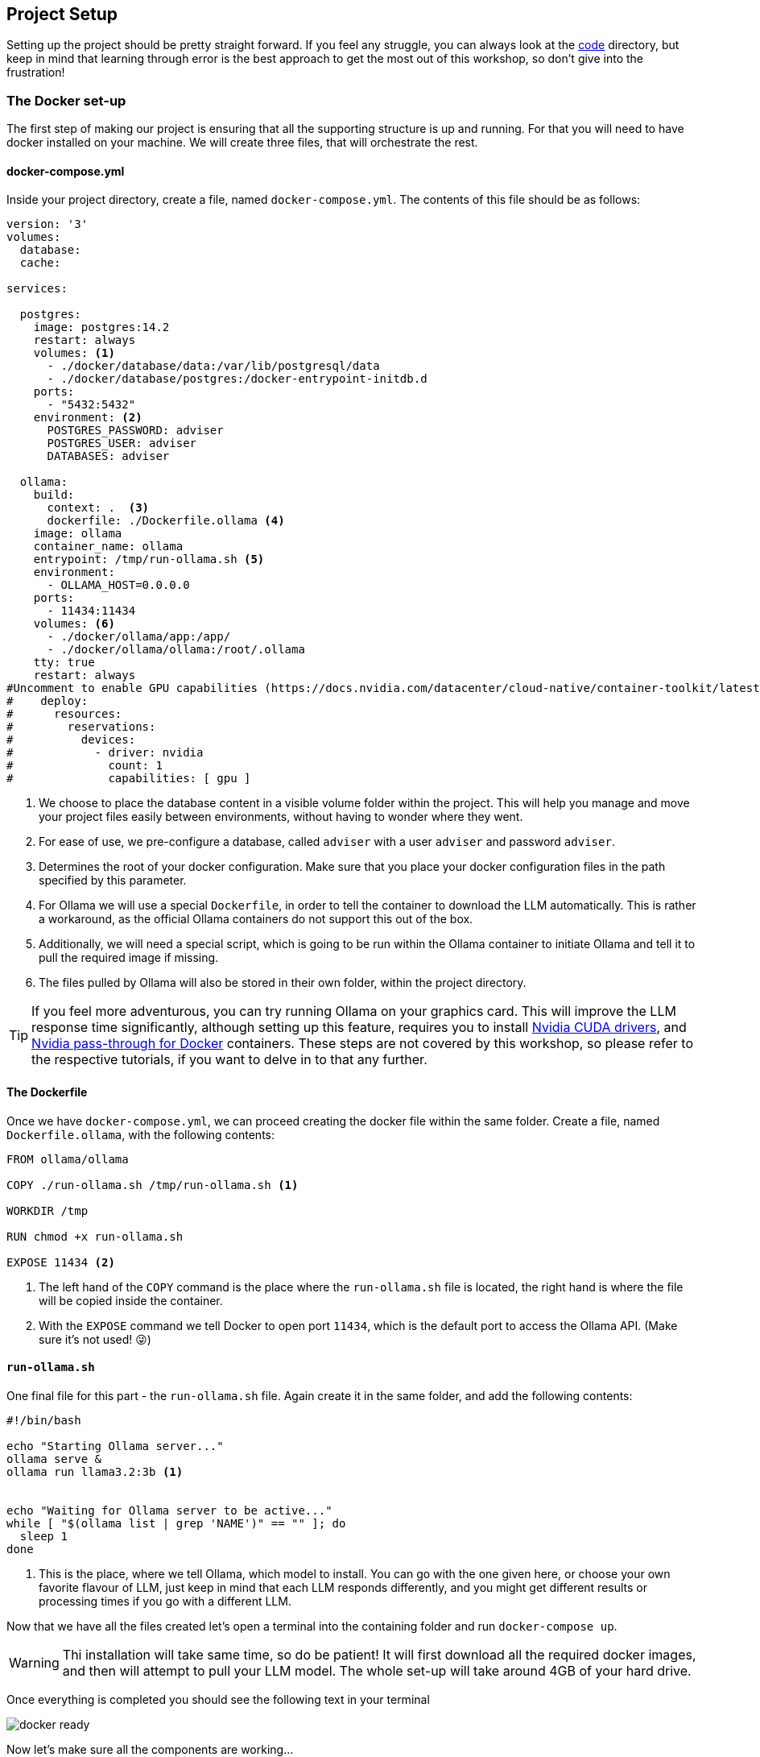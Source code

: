 
:imagesdir: img
:source-highlighter: coderay
:icons: font

== Project Setup

Setting up the project should be pretty straight forward.
If you feel any struggle, you can always look at the link:../code[code] directory, but keep in mind that learning through error
is the best approach to get the most out of this workshop, so don't give into the frustration!

=== The Docker set-up

The first step of making our project is ensuring that all the supporting structure is up and running.
For that you will need to have docker installed on your machine.
We will create three files, that will orchestrate the rest.

==== docker-compose.yml

Inside your project directory, create a file, named `docker-compose.yml`.
The contents of this file should be as follows:

[source, yaml]
----
version: '3'
volumes:
  database:
  cache:

services:

  postgres:
    image: postgres:14.2
    restart: always
    volumes: <.>
      - ./docker/database/data:/var/lib/postgresql/data
      - ./docker/database/postgres:/docker-entrypoint-initdb.d
    ports:
      - "5432:5432"
    environment: <.>
      POSTGRES_PASSWORD: adviser
      POSTGRES_USER: adviser
      DATABASES: adviser

  ollama:
    build:
      context: .  <.>
      dockerfile: ./Dockerfile.ollama <.>
    image: ollama
    container_name: ollama
    entrypoint: /tmp/run-ollama.sh <.>
    environment:
      - OLLAMA_HOST=0.0.0.0
    ports:
      - 11434:11434
    volumes: <.>
      - ./docker/ollama/app:/app/
      - ./docker/ollama/ollama:/root/.ollama
    tty: true
    restart: always
#Uncomment to enable GPU capabilities (https://docs.nvidia.com/datacenter/cloud-native/container-toolkit/latest/install-guide.html)
#    deploy:
#      resources:
#        reservations:
#          devices:
#            - driver: nvidia
#              count: 1
#              capabilities: [ gpu ]

----
<.> We choose to place the database content in a visible volume folder within the project.
This will help you manage and move your project files easily between environments, without having to wonder where they went.

<.> For ease of use, we pre-configure a database, called `adviser` with a user `adviser` and password `adviser`.

<.> Determines the root of your docker configuration.
Make sure that you place your docker configuration files in the path specified by this parameter.

<.> For Ollama we will use a special `Dockerfile`, in order to tell the container to download the LLM automatically.
This is rather a workaround, as the official Ollama containers do not support this out of the box.

<.> Additionally, we will need a special script, which is going to be run within the Ollama container to initiate Ollama
and tell it to pull the required image if missing.

<.> The files pulled by Ollama will also be stored in their own folder, within the project directory.

TIP: If you feel more adventurous, you can try running Ollama on your graphics card.
This will improve the LLM response time significantly, although setting up this feature, requires you to install https://developer.nvidia.com/cuda-toolkit[Nvidia CUDA
drivers], and https://docs.nvidia.com/datacenter/cloud-native/container-toolkit/latest/install-guide.html[Nvidia pass-through for Docker] containers.
These steps are not covered by this workshop, so please refer to the respective tutorials, if you want to delve in to that any further.

==== The Dockerfile

Once we have `docker-compose.yml`, we can proceed creating the docker file within the same folder.
Create a file, named `Dockerfile.ollama`, with the following contents:

[source, dockerfile]
----
FROM ollama/ollama

COPY ./run-ollama.sh /tmp/run-ollama.sh <.>

WORKDIR /tmp

RUN chmod +x run-ollama.sh

EXPOSE 11434 <.>

----
<.> The left hand of the `COPY` command is the place where the `run-ollama.sh` file is located, the right hand is
where the file will be copied inside the container.

<.> With the `EXPOSE` command we tell Docker to open port `11434`, which is the default port to access the Ollama API.
(Make sure it's not used! 😜)

==== `run-ollama.sh`

One final file for this part - the `run-ollama.sh` file.
Again create it in the same folder, and add the following contents:

[source, bash]
----
#!/bin/bash

echo "Starting Ollama server..."
ollama serve &
ollama run llama3.2:3b <.>


echo "Waiting for Ollama server to be active..."
while [ "$(ollama list | grep 'NAME')" == "" ]; do
  sleep 1
done
----
<.> This is the place, where we tell Ollama, which model to install.
You can go with the one given here, or choose your own favorite flavour of LLM, just keep in mind that each LLM responds differently,
and you might get different results or processing times if you go with a different LLM.

Now that we have all the files created let's open a terminal into the containing folder and run `docker-compose up`.

[WARNING]
====
Thi installation will take same time, so do be patient!
It will first download all the required docker images, and then will attempt to pull your LLM model.
The whole set-up will take around 4GB of your hard drive.
====

Once everything is completed you should see the following text in your terminal

image::docker-ready.png[align=center]

Now let's make sure all the components are working...

. For the database, you can try to connect directly from your IDE's database plugin.
You will need that to access your data manually anyway.
If you entered everything correctly you should be able to connect to it.
+
image::database-ready.png[align=center]

. To check if Ollama is working, simply make a GET request to `localhost:11434`
+
[source, bash]
----
curl -v localhost:11434
----
+
As a response you should get
+
[source, text]
----
* Host localhost:11434 was resolved.
* IPv6: ::1
* IPv4: 127.0.0.1
*   Trying [::1]:11434...
* Connected to localhost (::1) port 11434
> GET / HTTP/1.1
> Host: localhost:11434
> User-Agent: curl/8.5.0
> Accept: */*
>
< HTTP/1.1 200 OK
< Content-Type: text/plain; charset=utf-8
< Date: Thu, 03 Apr 2025 17:47:26 GMT
< Content-Length: 17
<
* Connection #0 to host localhost left intact
Ollama is running
----

If that is all set, we can move tho the next step.

=== Setting up the SpringBoot application

Provisioning a SpringBoot app, should be a fairly easy task. You can just simply visit the https://start.spring.io/[Spring Initializer]
and configure your application from there.
As a starting point, make sure to set up your application like this:

image::spring-initializer.png[align=center]